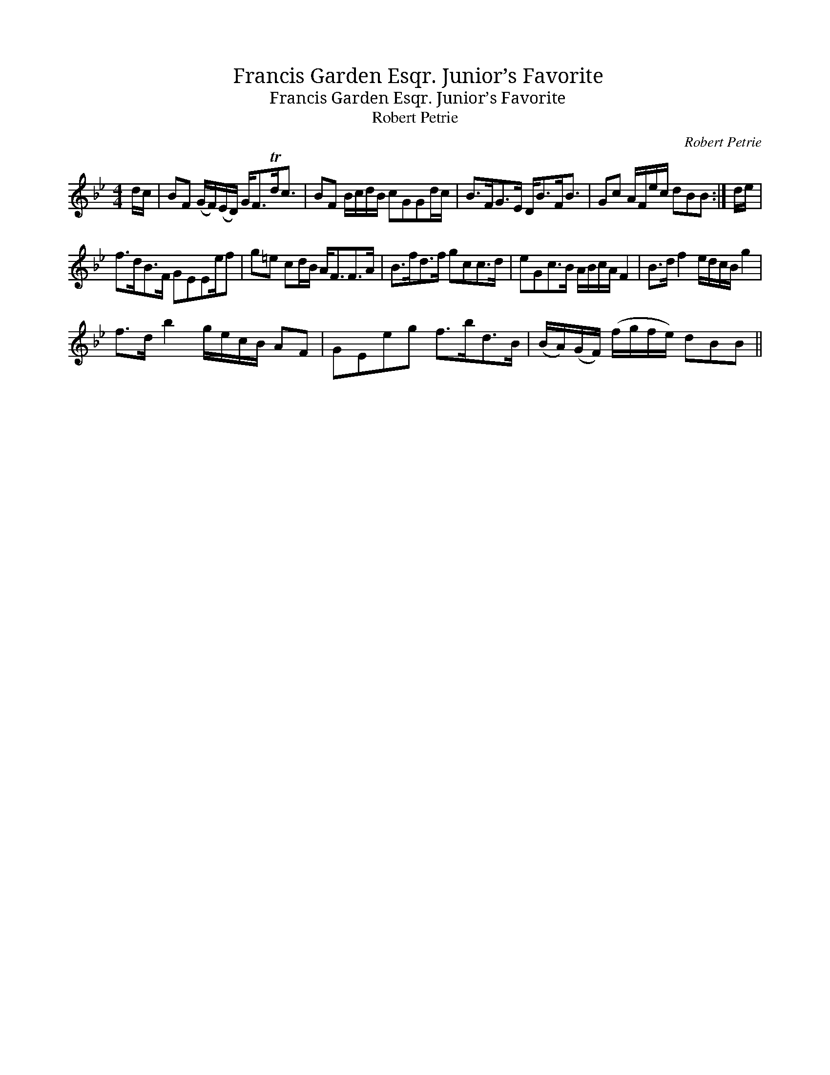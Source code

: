 X:1
T:Francis Garden Esqr. Junior’s Favorite
T:Francis Garden Esqr. Junior’s Favorite
T:Robert Petrie
C:Robert Petrie
L:1/8
M:4/4
K:Bb
V:1 treble 
V:1
 d/c/ | BF (G/F/)(E/D/) G<FTd<c | BF B/c/d/B/ cGGd/c/ | B>FG>E D<BF<B | Gc A/F/e/c/ dBB :| d/e/ | %6
 f>dB>F GEEe/f | g=e cd/B/ A<FF>A | B>fd>f gcc>d | eGc>B A/B/c/A/ F2 | B>d f2 e/d/c/B/ g2 | %11
 f>d b2 g/e/c/B/ AF | GEeg f>bd>B | (B/A/)(G/F/) (f/g/f/e/) dBB || %14

